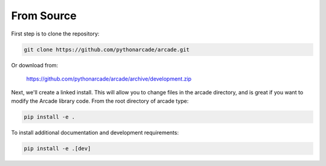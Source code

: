 From Source
===========

First step is to clone the repository:

.. code-block:: bash

    git clone https://github.com/pythonarcade/arcade.git

Or download from:

    https://github.com/pythonarcade/arcade/archive/development.zip

Next, we'll create a linked install. This will allow you to change files in the
arcade directory, and is great
if you want to modify the Arcade library code. From the root directory of
arcade type:

.. code-block:: bash

    pip install -e .

To install additional documentation and development requirements:

.. code-block:: bash

    pip install -e .[dev]

